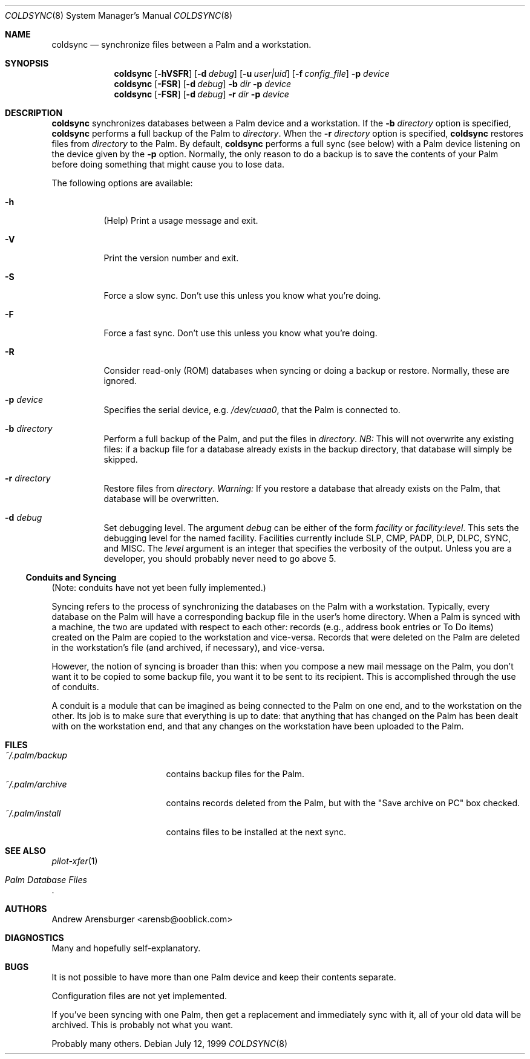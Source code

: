 .\" coldsync.8
.\" $Id: coldsync.8,v 1.3 1999-07-14 12:23:31 arensb Exp $
.\" 
.\" This man page uses the 'mdoc' formatting macros. If your 'man' uses
.\" the old 'man' package, you may run into problems.
.Dd July 12, 1999
.Dt COLDSYNC 8 SMM
.Os
.Sh NAME
.Nm coldsync
.Nd synchronize files between a Palm and a workstation.
.Sh SYNOPSIS
.Nm coldsync
.\" -u<user|uid> -b<dir> -r<dir> -p<port> -f<file> -F -S -R
.\" -d<fac[:level]>
.Op Fl hVSFR
.Op Fl d Ar debug
.Op Fl u Ar user|uid
.Op Fl f Ar config_file
.Fl p Ar device
.Nm coldsync
.Op Fl FSR
.Op Fl d Ar debug
.Fl b Ar dir
.Fl p Ar device
.Nm coldsync
.Op Fl FSR
.Op Fl d Ar debug
.Fl r Ar dir
.Fl p Ar device
.Sh DESCRIPTION
.Nm coldsync
synchronizes databases between a Palm device and a workstation. If the
.Fl b Ar directory
option is specified,
.Nm coldsync
performs a full backup of the Palm to
.Ar directory .
When the
.Fl r Ar directory
option is specified,
.Nm coldsync
restores files from
.Ar directory
to the Palm. By default,
.Nm coldsync
performs a full sync (see below) with a Palm device listening on the
device given by the
.Fl p
option. Normally, the only reason to do a backup is to save the
contents of your Palm before doing something that might cause you to
lose data.
.Pp
The following options are available:
.Bl -tag -width indent
.It Fl h
(Help) Print a usage message and exit.
.It Fl V
Print the version number and exit.
.It Fl S
Force a slow sync. Don't use this unless you know what you're doing.
.It Fl F
Force a fast sync. Don't use this unless you know what you're doing.
.It Fl R
Consider read-only (ROM) databases when syncing or doing a backup or
restore. Normally, these are ignored.
.It Fl p Ar device
Specifies the serial device, e.g.
.Pa /dev/cuaa0 ,
that the Palm is connected to.
.It Fl b Ar directory
Perform a full backup of the Palm, and put the files in
.Ar directory .
.Em NB:
This will not overwrite any existing files: if a backup file for a
database already exists in the backup directory, that database will
simply be skipped.
.It Fl r Ar directory
Restore files from
.Ar directory .
.Em Warning:
If you restore a database that already exists on the Palm, that
database will be overwritten.
.\" XXX - Not implemented yet
.\".It Fl u Aq user|uid
.\"Run as the specified user. This may be either a user name or a numeric
.\"UID.
.\" XXX - Not implemented yet
.\".It Fl f Ar config_file
.\"Tells
.\".Nm coldsync
.\"to read its configuration from
.\".Pa config_file .
.It Fl d Ar debug
Set debugging level. The argument
.Ar debug
can be either of the form
.Ar facility 
or
.Ar facility:level .
This sets the debugging level for the named facility. Facilities
currently include
.Dv SLP , CMP , PADP , DLP , DLPC , SYNC ,
and
.Dv MISC .
The
.Ar level
argument is an integer that specifies the verbosity of the output.
Unless you are a developer, you should probably never need to go above
5.
.El
.Ss Conduits and Syncing
(Note: conduits have not yet been fully implemented.)
.Pp
Syncing refers to the process of synchronizing the databases on the
Palm with a workstation. Typically, every database on the Palm will
have a corresponding backup file in the user's home directory. When a
Palm is synced with a machine, the two are updated with respect to
each other: records (e.g., address book entries or To Do items)
created on the Palm are copied to the workstation and vice-versa.
Records that were deleted on the Palm are deleted in the workstation's
file (and archived, if necessary), and vice-versa.
.Pp
However, the notion of syncing is broader than this: when you compose
a new mail message on the Palm, you don't want it to be copied to some
backup file, you want it to be sent to its recipient. This is
accomplished through the use of conduits.
.Pp
A conduit is a module that can be imagined as being connected to the
Palm on one end, and to the workstation on the other. Its job is to
make sure that everything is up to date: that anything that has
changed on the Palm has been dealt with on the workstation end, and
that any changes on the workstation have been uploaded to the Palm.
.\"  .Sh ENVIRONMENT
.\"  .Sh EXAMPLES
.Sh FILES
.Bl -tag -width ~/.palm/archive -compact
.It Pa ~/.palm/backup
contains backup files for the Palm.
.It Pa ~/.palm/archive
contains records deleted from the Palm, but with the "Save archive on
PC" box checked.
.It Pa ~/.palm/install
contains files to be installed at the next sync.
.El
.Sh SEE ALSO
.Xr pilot-xfer 1
.Rs
.%T Palm Database Files
.Re
.\" XXX - Not yet written
.\".Rs
.\".%T Conduit Tutorial
.\".Re
.Sh AUTHORS
.An Andrew Arensburger Aq arensb@ooblick.com
.Sh DIAGNOSTICS
Many and hopefully self-explanatory.
.Sh BUGS
It is not possible to have more than one Palm device and keep their
contents separate.
.Pp
Configuration files are not yet implemented.
.Pp
If you've been syncing with one Palm, then get a replacement and
immediately sync with it, all of your old data will be archived. This
is probably not what you want.
.Pp
Probably many others.
